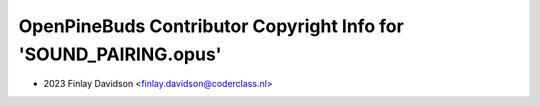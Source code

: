=================================================================
OpenPineBuds Contributor Copyright Info for 'SOUND_PAIRING.opus'
=================================================================

* 2023 Finlay Davidson <finlay.davidson@coderclass.nl>
